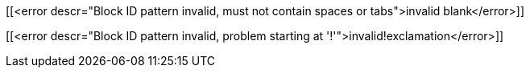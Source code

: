 
[[<error descr="Block ID pattern invalid, must not contain spaces or tabs">invalid blank</error>]]

[[<error descr="Block ID pattern invalid, problem starting at '!'">invalid!exclamation</error>]]

